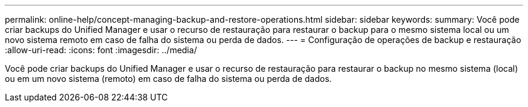 ---
permalink: online-help/concept-managing-backup-and-restore-operations.html 
sidebar: sidebar 
keywords:  
summary: Você pode criar backups do Unified Manager e usar o recurso de restauração para restaurar o backup para o mesmo sistema local ou um novo sistema remoto em caso de falha do sistema ou perda de dados. 
---
= Configuração de operações de backup e restauração
:allow-uri-read: 
:icons: font
:imagesdir: ../media/


[role="lead"]
Você pode criar backups do Unified Manager e usar o recurso de restauração para restaurar o backup no mesmo sistema (local) ou em um novo sistema (remoto) em caso de falha do sistema ou perda de dados.
